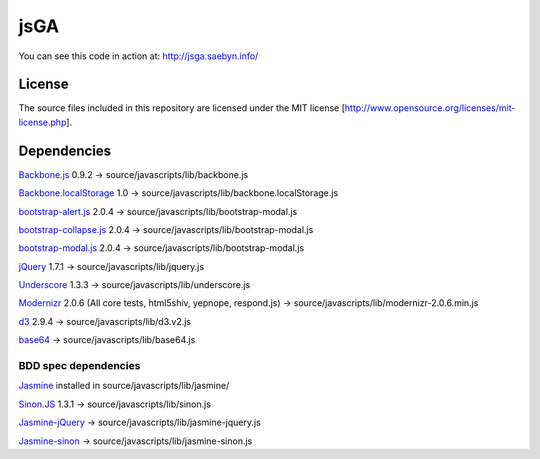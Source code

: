 
jsGA
====

You can see this code in action at: http://jsga.saebyn.info/

License
-------

The source files included in this repository are licensed under the MIT license [http://www.opensource.org/licenses/mit-license.php].

Dependencies
------------

Backbone.js_ 0.9.2 -> source/javascripts/lib/backbone.js

Backbone.localStorage_ 1.0 -> source/javascripts/lib/backbone.localStorage.js

bootstrap-alert.js_ 2.0.4 -> source/javascripts/lib/bootstrap-modal.js

bootstrap-collapse.js_ 2.0.4 -> source/javascripts/lib/bootstrap-modal.js

bootstrap-modal.js_ 2.0.4 -> source/javascripts/lib/bootstrap-modal.js

jQuery_ 1.7.1 -> source/javascripts/lib/jquery.js

Underscore_ 1.3.3 -> source/javascripts/lib/underscore.js

Modernizr_ 2.0.6 (All core tests, html5shiv, yepnope, respond.js) -> source/javascripts/lib/modernizr-2.0.6.min.js

d3_ 2.9.4 -> source/javascripts/lib/d3.v2.js

base64_ -> source/javascripts/lib/base64.js

BDD spec dependencies
+++++++++++++++++++++

Jasmine_ installed in source/javascripts/lib/jasmine/

Sinon.JS_ 1.3.1 -> source/javascripts/lib/sinon.js

Jasmine-jQuery_ -> source/javascripts/lib/jasmine-jquery.js

Jasmine-sinon_ -> source/javascripts/lib/jasmine-sinon.js


.. _Backbone.js: http://documentcloud.github.com/backbone
.. _Backbone.localStorage: https://github.com/jeromegn/Backbone.localStorage
.. _bootstrap-collapse.js: http://twitter.github.com/bootstrap/javascript.html
.. _bootstrap-modal.js: http://twitter.github.com/bootstrap/javascript.html
.. _bootstrap-alert.js: http://twitter.github.com/bootstrap/javascript.html
.. _jQuery: http://jquery.com/
.. _Underscore: http://documentcloud.github.com/underscore
.. _Modernizr: http://www.modernizr.com/download/
.. _Jasmine-jQuery: https://github.com/velesin/jasmine-jquery
.. _Jasmine-sinon: https://github.com/froots/jasmine-sinon
.. _Sinon.JS: http://sinonjs.org/
.. _Jasmine: https://jasmine.github.io/
.. _d3: https://github.com/mbostock/d3
.. _base64: http://code.google.com/p/javascriptbase64/
